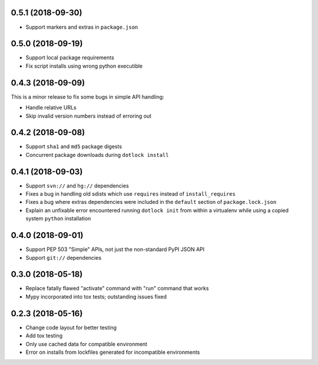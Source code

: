 0.5.1 (2018-09-30)
------------------

* Support markers and extras in ``package.json``

0.5.0 (2018-09-19)
------------------

* Support local package requirements

* Fix script installs using wrong python executible

0.4.3 (2018-09-09)
------------------

This is a minor release to fix some bugs in simple API handling:

* Handle relative URLs

* Skip invalid version numbers instead of erroring out

0.4.2 (2018-09-08)
------------------

* Support ``sha1`` and ``md5`` package digests

* Concurrent package downloads during ``dotlock install``

0.4.1 (2018-09-03)
------------------

* Support ``svn://`` and ``hg://`` dependencies

* Fixes a bug in handling old sdists which use ``requires`` instead of ``install_requires``

* Fixes a bug where extras dependencies were included in the ``default`` section of ``package.lock.json``

* Explain an unfixable error encountered running ``dotlock init`` from within a virtualenv while using a copied system ``python`` installation

0.4.0 (2018-09-01)
------------------

* Support PEP 503 "Simple" APIs, not just the non-standard PyPI JSON API

* Support ``git://`` dependencies

0.3.0 (2018-05-18)
------------------

* Replace fatally flawed "activate" command with "run" command that works

* Mypy incorporated into tox tests; outstanding issues fixed


0.2.3 (2018-05-16)
------------------

* Change code layout for better testing

* Add tox testing

* Only use cached data for compatible environment

* Error on installs from lockfiles generated for incompatible environments
